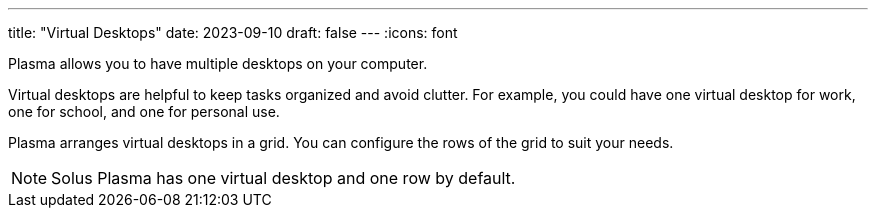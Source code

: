 ---
title: "Virtual Desktops"
date: 2023-09-10
draft: false
---
:icons: font

Plasma allows you to have multiple desktops on your computer. 

Virtual desktops are helpful to keep tasks organized and avoid clutter. For example, you could have one virtual desktop for work, one for school, and one for personal use.

Plasma arranges virtual desktops in a grid. You can configure the rows of the grid to suit your needs.

[NOTE]
====
Solus Plasma has one virtual desktop and one row by default.
====